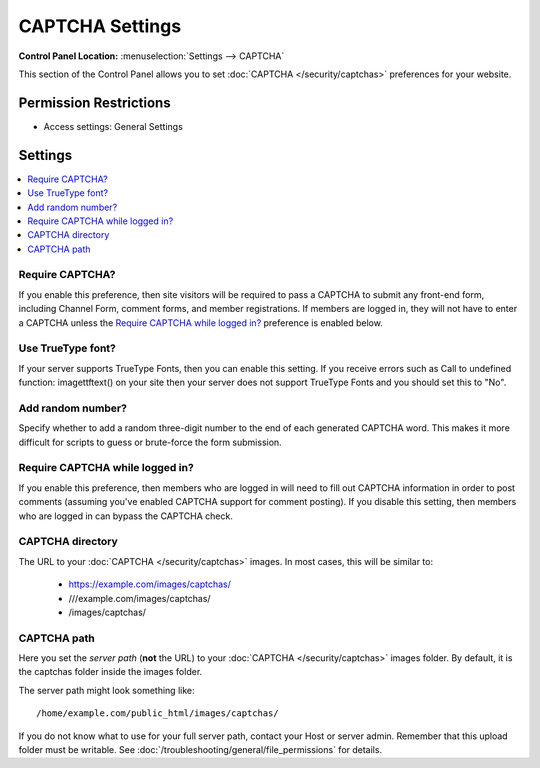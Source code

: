 CAPTCHA Settings
================

.. rst-class:: cp-path

**Control Panel Location:** :menuselection:`Settings --> CAPTCHA`

.. Overview

This section of the Control Panel allows you to set
:doc:`CAPTCHA </security/captchas>` preferences for your
website.

.. Screenshot (optional)

.. Permissions

Permission Restrictions
-----------------------

* Access settings: General Settings

Settings
--------

.. contents::
  :local:
  :depth: 1

.. Each Action/Section

.. _captcha-require:

Require CAPTCHA?
~~~~~~~~~~~~~~~~

If you enable this preference, then site visitors will be required to pass a
CAPTCHA to submit any front-end form, including Channel Form, comment forms,
and member registrations. If members are logged in, they will not have to enter
a CAPTCHA unless the `Require CAPTCHA while logged in?`_ preference is enabled
below.

.. _captcha-use-truetype:

Use TrueType font?
~~~~~~~~~~~~~~~~~~

If your server supports TrueType Fonts, then you can enable this
setting. If you receive errors such as Call to undefined function:
imagettftext() on your site then your server does not support TrueType
Fonts and you should set this to "No".

.. _captcha-add-random-number:

Add random number?
~~~~~~~~~~~~~~~~~~

Specify whether to add a random three-digit number to the end of each
generated CAPTCHA word. This makes it more difficult for scripts to
guess or brute-force the form submission.

.. _captcha-require-logged-in-members:

Require CAPTCHA while logged in?
~~~~~~~~~~~~~~~~~~~~~~~~~~~~~~~~

If you enable this preference, then members who are logged in will need
to fill out CAPTCHA information in order to post comments (assuming
you've enabled CAPTCHA support for comment posting). If you disable this
setting, then members who are logged in can bypass the CAPTCHA check.

.. _captcha-full-url:

CAPTCHA directory
~~~~~~~~~~~~~~~~~

The URL to your :doc:`CAPTCHA </security/captchas>` images. In most cases, this
will be similar to:

 - https://example.com/images/captchas/
 - ///example.com/images/captchas/
 - /images/captchas/

.. _captcha-server-path:

CAPTCHA path
~~~~~~~~~~~~

Here you set the *server path* (**not** the URL) to your :doc:`CAPTCHA </security/captchas>` images folder. By default, it is the captchas
folder inside the images folder.

The server path might look something like::

  /home/example.com/public_html/images/captchas/

If you do not know what to use for your full server path, contact your Host or
server admin. Remember that this upload folder must be writable. See :doc:`/troubleshooting/general/file_permissions` for details.
